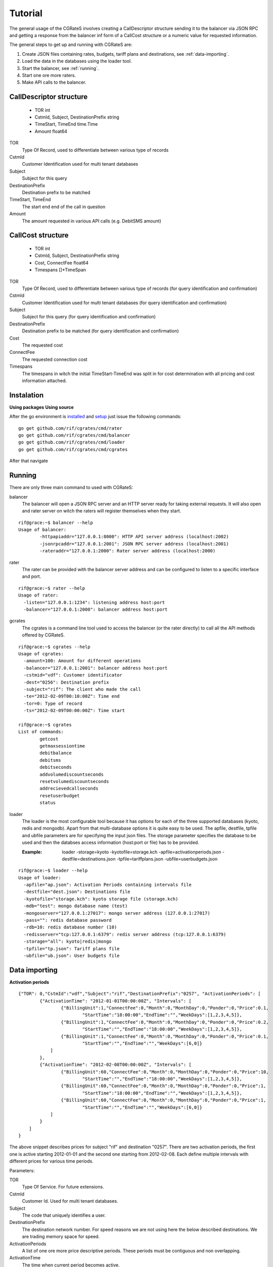 Tutorial
========
The general usage of the CGRateS involves creating a CallDescriptor structure sending it to the balancer via JSON RPC and getting a response from the balancer inf form of a CallCost structure or a numeric value for requested information.

The general steps to get up and running with CGRateS are:

#. Create JSON files containing rates, budgets, tariff plans and destinations, see :ref:`data-importing`.
#. Load the data in the databases using the loader tool.
#. Start the balancer, see :ref:`running`.
#. Start one ore more raters.
#. Make API calls to the balancer.

CallDescriptor structure
------------------------
	- TOR                                int
	- CstmId, Subject, DestinationPrefix string
	- TimeStart, TimeEnd                 time.Time
	- Amount                             float64
TOR
	Type Of Record, used to differentiate between various type of records
CstmId
	Customer Identification used for multi tenant databases
Subject
	Subject for this query
DestinationPrefix
	Destination prefix to be matched
TimeStart, TimeEnd
	The start end end of the call in question
Amount
	The amount requested in various API calls (e.g. DebitSMS amount)

CallCost structure
------------------
	- TOR                                int
	- CstmId, Subject, DestinationPrefix string
	- Cost, ConnectFee                   float64
	- Timespans                          []*TimeSpan
TOR
	Type Of Record, used to differentiate between various type of records (for query identification and confirmation)
CstmId
	Customer Identification used for multi tenant databases (for query identification and confirmation)
Subject
	Subject for this query (for query identification and confirmation)
DestinationPrefix
	Destination prefix to be matched (for query identification and confirmation)
Cost
	The requested cost
ConnectFee
	The requested connection cost
Timespans
	The timespans in witch the initial TimeStart-TimeEnd was split in for cost determination with all pricing and cost information attached. 

.. image::  images/general.png

Instalation
-----------
**Using packages**
**Using source**

After the go environment is installed_ and setup_ just issue the following commands:
::

	go get github.com/rif/cgrates/cmd/rater
	go get github.com/rif/cgrates/cmd/balancer
	go get github.com/rif/cgrates/cmd/loader
	go get github.com/rif/cgrates/cmd/cgrates
	
After that navigate

.. _installed: http://golang.org/doc/install
.. _setup: http://golang.org/doc/code.html


Running
-------

There are only three main command to used with CGRateS:

balancer
	The balancer will open a JSON RPC server and an HTTP server ready for taking external requests. It will also open and rater server on witch the raters will register themselves when they start.
::

	rif@grace:~$ balancer --help
	Usage of balancer:
  		-httpapiaddr="127.0.0.1:8000": HTTP API server address (localhost:2002)
  		-jsonrpcaddr="127.0.0.1:2001": JSON RPC server address (localhost:2001)
  		-rateraddr="127.0.0.1:2000": Rater server address (localhost:2000)

rater
	The rater can be provided with the balancer server address and can be configured to listen to a specific interface and port.
::

	rif@grace:~$ rater --help
	Usage of rater:
	  -listen="127.0.0.1:1234": listening address host:port
	  -balancer="127.0.0.1:2000": balancer address host:port

gcrates
	The cgrates is a command line tool used to access the balancer (or the rater directly) to call all the API methods offered by CGRateS.
::
	
	rif@grace:~$ cgrates --help
	Usage of cgrates:
	  -amount=100: Amount for different operations
	  -balancer="127.0.0.1:2001": balancer address host:port
	  -cstmid="vdf": Customer identificator
	  -dest="0256": Destination prefix
	  -subject="rif": The client who made the call
	  -te="2012-02-09T00:10:00Z": Time end
	  -tor=0: Type of record
	  -ts="2012-02-09T00:00:00Z": Time start

	rif@grace:~$ cgrates 
	List of commands:
		getcost
		getmaxsessiontime
		debitbalance
		debitsms
		debitseconds
		addvolumediscountseconds
		resetvolumediscountseconds
		addrecievedcallseconds
		resetuserbudget
		status

loader
	The loader is the most configurable tool because it has options for each of the three supported databases (kyoto, redis and mongodb).
	Apart from that multi-database options it is quite easy to be used.
	The apfile, destfile, tpfile and ubfile parameters are for specifying the input json files.
	The storage parameter specifies the database to be used and then the databses access information (host:port or file) has to be provided.

	:Example: loader -storage=kyoto -kyotofile=storage.kch -apfile=activationperiods.json -destfile=destinations.json -tpfile=tariffplans.json -ubfile=userbudgets.json
::

	rif@grace:~$ loader --help
	Usage of loader:
	  -apfile="ap.json": Activation Periods containing intervals file
	  -destfile="dest.json": Destinations file
	  -kyotofile="storage.kch": kyoto storage file (storage.kch)
	  -mdb="test": mongo database name (test)
	  -mongoserver="127.0.0.1:27017": mongo server address (127.0.0.1:27017)
	  -pass="": redis database password
	  -rdb=10: redis database number (10)
	  -redisserver="tcp:127.0.0.1:6379": redis server address (tcp:127.0.0.1:6379)
	  -storage="all": kyoto|redis|mongo
	  -tpfile="tp.json": Tariff plans file
	  -ubfile="ub.json": User budgets file

.. _data-importing:

Data importing
--------------
**Activation periods**
::
	{"TOR": 0,"CstmId":"vdf","Subject":"rif","DestinationPrefix":"0257", "ActivationPeriods": [
	        {"ActivationTime": "2012-01-01T00:00:00Z", "Intervals": [
	                {"BillingUnit":1,"ConnectFee":0,"Month":0,"MonthDay":0,"Ponder":0,"Price":0.1,
	                	"StartTime":"18:00:00","EndTime":"","WeekDays":[1,2,3,4,5]},
	                {"BillingUnit":1,"ConnectFee":0,"Month":0,"MonthDay":0,"Ponder":0,"Price":0.2,
	                	"StartTime":"","EndTime":"18:00:00","WeekDays":[1,2,3,4,5]}, 
	                {"BillingUnit":1,"ConnectFee":0,"Month":0,"MonthDay":0,"Ponder":0,"Price":0.1,
	                	"StartTime":"","EndTime":"","WeekDays":[6,0]}
	            ]
	        },
	        {"ActivationTime": "2012-02-08T00:00:00Z", "Intervals": [
	                {"BillingUnit":60,"ConnectFee":0,"Month":0,"MonthDay":0,"Ponder":0,"Price":10,
	                	"StartTime":"","EndTime":"18:00:00","WeekDays":[1,2,3,4,5]}, 
	                {"BillingUnit":60,"ConnectFee":0,"Month":0,"MonthDay":0,"Ponder":0,"Price":1,
	                	"StartTime":"18:00:00","EndTime":"","WeekDays":[1,2,3,4,5]},
	                {"BillingUnit":60,"ConnectFee":0,"Month":0,"MonthDay":0,"Ponder":0,"Price":1,
	                	"StartTime":"","EndTime":"","WeekDays":[6,0]}
	            ]
	        }
	    ]
	}

The above snippet describes prices for subject "rif" and destination "0257". There are two activation periods, the first one is active starting 2012-01-01 and the second one starting from 2012-02-08. Each define multiple intervals with different prices for various time periods.

Parameters:

TOR
	Type Of Service. For future extensions.
CstmId
	Customer Id. Used for multi tenant databases.
Subject
	The code that uniquely identifies a user.
DestinationPrefix
	The destination network number. For speed reasons we are not using here the below described destinations. We are trading memory space for speed.
ActivationPeriods
	A list of one ore more price descriptive periods. These periods must be contiguous and non overlapping.
ActivationTime
	The time when current period becomes active.
Intervals
	A list of price intervals intervals
Month
	The month for this interval. Zero value means all months.
MonthDay
	The day of the month for this interval. Zero value means all month days.
WeekDays
	A list with the days of the week for this interval. An empty list means all week days.
StartTime, EndTime
	The start and end hours in a day for this interval. Zero value means from/to start/end of the day.
Ponder
	Used to set the priority of the interval in relation with other applicable intervals.
ConnectFee
	The connection price for this interval.
Price
	The unit price for this interval.
BillingUnit
	The billing unit for this interval (in seconds). Value can be below one up to nanoseconds.


**Destinations**
::
	{"Id":"nationale", "Prefixes":["0256","0257","0723","0740"]},
	{"Id":"retea", "Prefixes":["0723","0724"]},
	{"Id":"mobil", "Prefixes":["0723","0740"]},
	{"Id":"radu", "Prefixes":["0723045326"]}

Destinations are list of prefixes that together define a destination. These destinations are used for definition of minute buckets.

Parameters:

Id
	The Id of this destination. Can be anything (letters and/or numbers).
Prefixes
	List with destination's prefixes. A prefix can appear in more than one destination.

**Tariff plans**
::
	{"Id":"dimineata","SmsCredit":100,"ReceivedCallsSecondsLimit": 100,
			"RecivedCallBonus" : {"Credit": 100},
			"MinuteBuckets":
				[{"Seconds":100,"Priority":10,"Price":0.01,"DestinationId":"nationale"},
					{"Seconds":1000,"Priority":20,"Price":0,"DestinationId":"retea"}],
			"VolumeDiscountThresholds":
				[{"Volume": 100, "Discount": 10},
					{"Volume": 500, "Discount": 15},
					{"Volume": 1000, "Discount": 20}]			
	}

Tariff plans define the free quotas for network users. These amount are refilling the user budgets at specified intervals.

Parameters:

Id
	An Id for this tariff plan. Can be anything (letters and/or numbers).
SmsCredit
	The available free number of SMS.
Traffic
	The available free amount of traffic.
ReceivedCallSecondsLimit
	The threshold for receiving the incoming call volume bonus. When the user will receive this amount of incoming call seconds he/she will get the below described bonus.
RecivedCallBonus
	The bonus that will be awarded when the incoming calls amount of seconds is reached. It can be one ore more of the following entities: Credit, SmsCredit, Traffic, MinuteBucket (an amount of free/cheaper seconds to a specific destination). 
MinuteBuckets
	A list of available special minutes for specific destinations. Each bucket can specify the available number of Seconds for a specific destination. It can also specify a priority Priority to establish the order of the bucket usage and a Price if he minutes are not free (but cheaper). 
VolumeDiscountThresholds
	A list threshold for placed calls volume discounts. Each threshold specifies a Volume and a Discount discount percentage.


**User budgets**
::
	{"Id":"broker","Credit":0,"SmsCredit":0,"Traffic":0,"VolumeDiscountSeconds":0,
		"ReceivedCallSeconds":0,"ResetDayOfTheMonth":10,"TariffPlanId":"seara","MinuteBuckets":
	    	[{"Seconds":10,"Priority":10,"Price":0.01,"DestinationId":"nationale"},
		 		{"Seconds":100,"Priority":20,"Price":0,"DestinationId":"retea"}]
	}

User budget describes the amount of various free quotas for every client of the network. It contains the entities from the tariff plan plus more items to track user status.

Parameters:

Id
	The Id uniquely identifies the client.
Credit
	The amount of the available credit for prepaid or the total cost for postpaid.
SmsCredit
	The number of avaliable free SMS.
Traffic
	The amount of available free internet traffic.
VolumeDiscountSeconds
	The accumulated number of placed call seconds to be used for volume discounts.
ReceivedCallSeconds
	The accumulated amount of received call seconds to be used for received call bonus.
ResetDayOfTheMonth
	The day of the month when the free quotas will be refiled.
TariffPlanId
	The Id of the client's tariff plan. This is used to refill the free quotas 
MinuteBuckets
	A list of buckets containing the available seconds to various destinations.


Database selection
-------------------

**Kyoto cabinet**

Pros:
	- super fast (the in memory data is accessed directly by the rater processes)
	- easy backup
Cons:
	- harder to synchronize different raters	

**Redis**

Pros:
	- easy configuration
	- easy master-server configuration	
Cons:
	- slower than kyoto
	- less features than mongodb

**MongoDB**

Pros:
	- most features
	- most advanced clustering options
Cons:
	- slowest of the three

